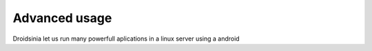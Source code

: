 Advanced usage
==============

Droidsinia let us run many powerfull aplications in a linux server using a android

